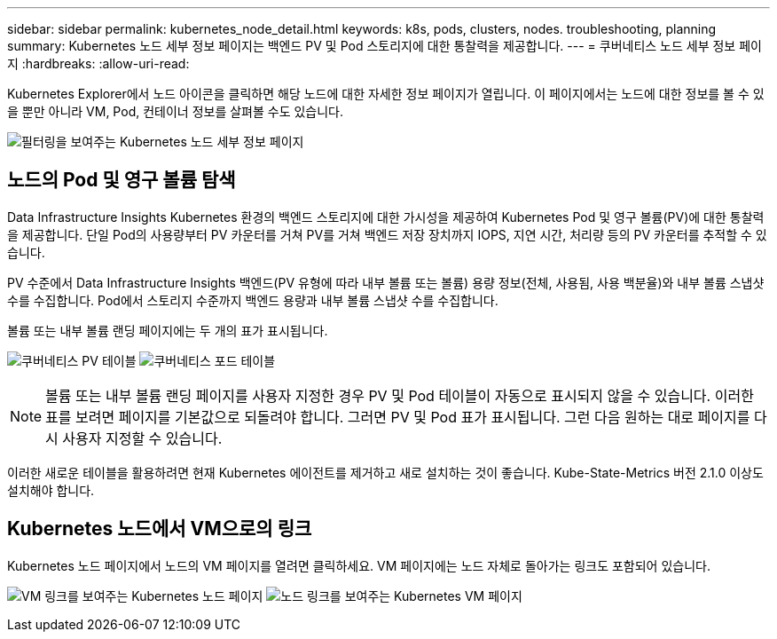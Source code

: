 ---
sidebar: sidebar 
permalink: kubernetes_node_detail.html 
keywords: k8s, pods, clusters, nodes. troubleshooting, planning 
summary: Kubernetes 노드 세부 정보 페이지는 백엔드 PV 및 Pod 스토리지에 대한 통찰력을 제공합니다. 
---
= 쿠버네티스 노드 세부 정보 페이지
:hardbreaks:
:allow-uri-read: 


[role="lead"]
Kubernetes Explorer에서 노드 아이콘을 클릭하면 해당 노드에 대한 자세한 정보 페이지가 열립니다.  이 페이지에서는 노드에 대한 정보를 볼 수 있을 뿐만 아니라 VM, Pod, 컨테이너 정보를 살펴볼 수도 있습니다.

image:KubernetesNodeFiltering.png["필터링을 보여주는 Kubernetes 노드 세부 정보 페이지"]



== 노드의 Pod 및 영구 볼륨 탐색

Data Infrastructure Insights Kubernetes 환경의 백엔드 스토리지에 대한 가시성을 제공하여 Kubernetes Pod 및 영구 볼륨(PV)에 대한 통찰력을 제공합니다.  단일 Pod의 사용량부터 PV 카운터를 거쳐 PV를 거쳐 백엔드 저장 장치까지 IOPS, 지연 시간, 처리량 등의 PV 카운터를 추적할 수 있습니다.

PV 수준에서 Data Infrastructure Insights 백엔드(PV 유형에 따라 내부 볼륨 또는 볼륨) 용량 정보(전체, 사용됨, 사용 백분율)와 내부 볼륨 스냅샷 수를 수집합니다.  Pod에서 스토리지 수준까지 백엔드 용량과 내부 볼륨 스냅샷 수를 수집합니다.

볼륨 또는 내부 볼륨 랜딩 페이지에는 두 개의 표가 표시됩니다.

image:Kubernetes_PV_Table.png["쿠버네티스 PV 테이블"] image:Kubernetes_Pod_Table.png["쿠버네티스 포드 테이블"]


NOTE: 볼륨 또는 내부 볼륨 랜딩 페이지를 사용자 지정한 경우 PV 및 Pod 테이블이 자동으로 표시되지 않을 수 있습니다.  이러한 표를 보려면 페이지를 기본값으로 되돌려야 합니다. 그러면 PV 및 Pod 표가 표시됩니다.  그런 다음 원하는 대로 페이지를 다시 사용자 지정할 수 있습니다.

이러한 새로운 테이블을 활용하려면 현재 Kubernetes 에이전트를 제거하고 새로 설치하는 것이 좋습니다.  Kube-State-Metrics 버전 2.1.0 이상도 설치해야 합니다.



== Kubernetes 노드에서 VM으로의 링크

Kubernetes 노드 페이지에서 노드의 VM 페이지를 열려면 클릭하세요.  VM 페이지에는 노드 자체로 돌아가는 링크도 포함되어 있습니다.

image:Kubernetes_Node_Page_with_VM_Link.png["VM 링크를 보여주는 Kubernetes 노드 페이지"] image:Kubernetes_VM_Page_with_Node_Link.png["노드 링크를 보여주는 Kubernetes VM 페이지"]
